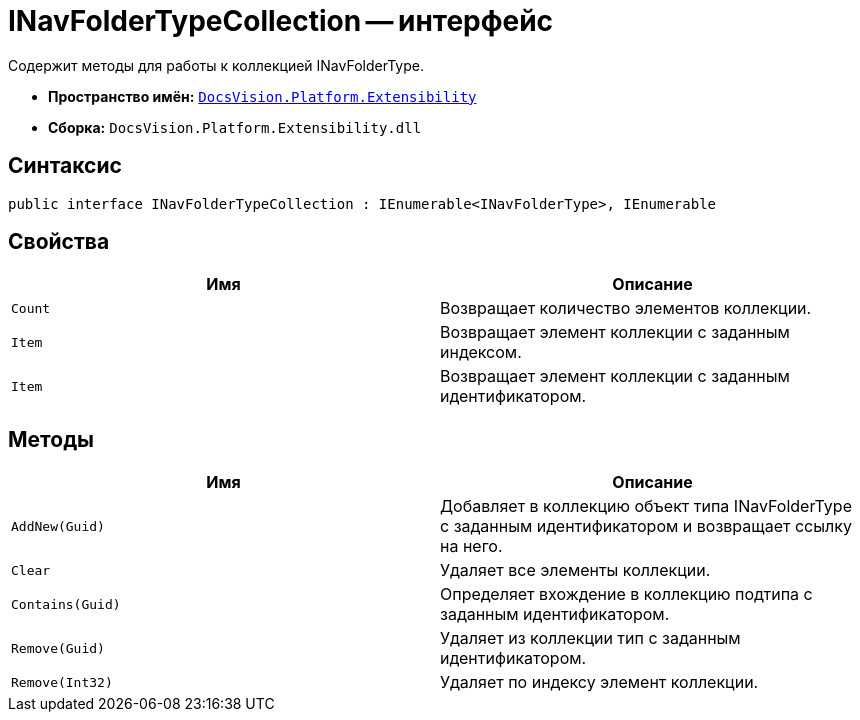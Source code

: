 = INavFolderTypeCollection -- интерфейс

Содержит методы для работы к коллекцией INavFolderType.

* *Пространство имён:* `xref:api/DocsVision/Platform/Extensibility/Extensibility_NS.adoc[DocsVision.Platform.Extensibility]`
* *Сборка:* `DocsVision.Platform.Extensibility.dll`

== Синтаксис

[source,csharp]
----
public interface INavFolderTypeCollection : IEnumerable<INavFolderType>, IEnumerable
----

== Свойства

[cols=",",options="header"]
|===
|Имя |Описание
|`Count` |Возвращает количество элементов коллекции.
|`Item` |Возвращает элемент коллекции с заданным индексом.
|`Item` |Возвращает элемент коллекции с заданным идентификатором.
|===

== Методы

[cols=",",options="header"]
|===
|Имя |Описание
|`AddNew(Guid)` |Добавляет в коллекцию объект типа INavFolderType с заданным идентификатором и возвращает ссылку на него.
|`Clear` |Удаляет все элементы коллекции.
|`Contains(Guid)` |Определяет вхождение в коллекцию подтипа с заданным идентификатором.
|`Remove(Guid)` |Удаляет из коллекции тип с заданным идентификатором.
|`Remove(Int32)` |Удаляет по индексу элемент коллекции.
|===
